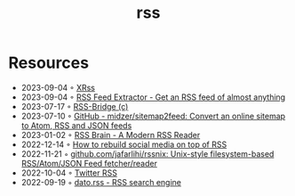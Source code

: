 :PROPERTIES:
:ID:       f90a5094-f8d5-4e86-a7ec-346a591d2e96
:END:
#+title: rss

* Resources
- 2023-09-04 ◦ [[https://xrss.infogulch.com/][XRss]]
- 2023-09-04 ◦ [[https://rssfeedasap.com/][RSS Feed Extractor - Get an RSS feed of almost anything]]
- 2023-07-17 ◦ [[https://rss-bridge.org/bridge01/#bridge-CssSelectorBridge][RSS-Bridge (c)]]
- 2023-07-10 ◦ [[https://github.com/midzer/sitemap2feed][GitHub - midzer/sitemap2feed: Convert an online sitemap to Atom, RSS and JSON feeds]]
- 2023-01-02 ◦ [[https://www.rssbrain.com/][RSS Brain - A Modern RSS Reader]]
- 2022-12-14 ◦ [[https://tfos.co/p/rebuild-social-media/][How to rebuild social media on top of RSS]]
- 2022-11-21 ◦ [[https://github.com/jafarlihi/rssnix][github.com/jafarlihi/rssnix: Unix-style filesystem-based RSS/Atom/JSON Feed fetcher/reader]]
- 2022-10-04 ◦ [[https://www.fivefilters.org/2021/twitter-rss/][Twitter RSS]]
- 2022-09-19 ◦ [[https://datorss.com/][dato.rss - RSS search engine]]
